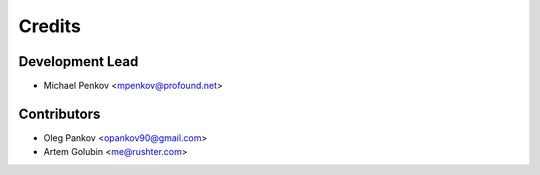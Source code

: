 =======
Credits
=======

Development Lead
----------------

* Michael Penkov <mpenkov@profound.net>

Contributors
------------

* Oleg Pankov <opankov90@gmail.com>
* Artem Golubin <me@rushter.com>
